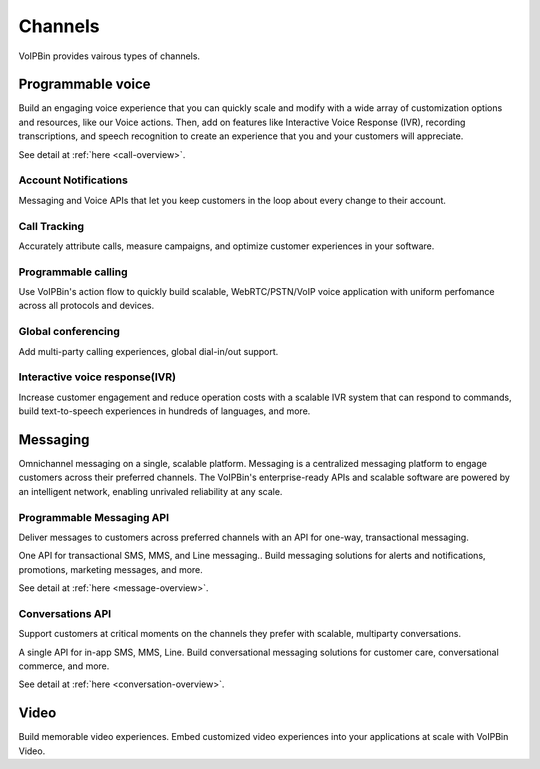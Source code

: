 .. _intro-channels:

Channels
========
VoIPBin provides vairous types of channels.

.. image:: _static/images/intro_feature_feature.png

.. _intro-channels-programmable_voice:

Programmable voice
------------------
Build an engaging voice experience that you can quickly scale and modify with a wide array of customization options and resources, like our Voice actions.
Then, add on features like Interactive Voice Response (IVR), recording transcriptions, and speech recognition to create an experience that you and your customers will appreciate.

See detail at :ref:`here <call-overview>`.

Account Notifications
+++++++++++++++++++++
Messaging and Voice APIs that let you keep customers in the loop about every change to their account.

Call Tracking
+++++++++++++
Accurately attribute calls, measure campaigns, and optimize customer experiences in your software.

Programmable calling
++++++++++++++++++++
Use VoIPBin's action flow to quickly build scalable, WebRTC/PSTN/VoIP voice application with uniform perfomance across all protocols and devices.

Global conferencing
+++++++++++++++++++
Add multi-party calling experiences, global dial-in/out support.

Interactive voice response(IVR)
+++++++++++++++++++++++++++++++
Increase customer engagement and reduce operation costs with a scalable IVR system that can respond to commands, build text-to-speech experiences in hundreds of languages, and more.

.. _intro-channels-messaging:

Messaging
---------
Omnichannel messaging on a single, scalable platform.
Messaging is a centralized messaging platform to engage customers across their preferred channels. The VoIPBin's enterprise-ready APIs and scalable software are powered by an intelligent network, enabling unrivaled reliability at any scale.

Programmable Messaging API
++++++++++++++++++++++++++
Deliver messages to customers across preferred channels with an API for one-way, transactional messaging.

One API for transactional SMS, MMS, and Line messaging..
Build messaging solutions for alerts and notifications, promotions, marketing messages, and more.

See detail at :ref:`here <message-overview>`.

Conversations API
+++++++++++++++++
Support customers at critical moments on the channels they prefer with scalable, multiparty conversations.

A single API for in-app SMS, MMS, Line.
Build conversational messaging solutions for customer care, conversational commerce, and more.

See detail at :ref:`here <conversation-overview>`.

.. _intro-channels-video:

Video
-----
Build memorable video experiences. Embed customized video experiences into your applications at scale with VoIPBin Video.

